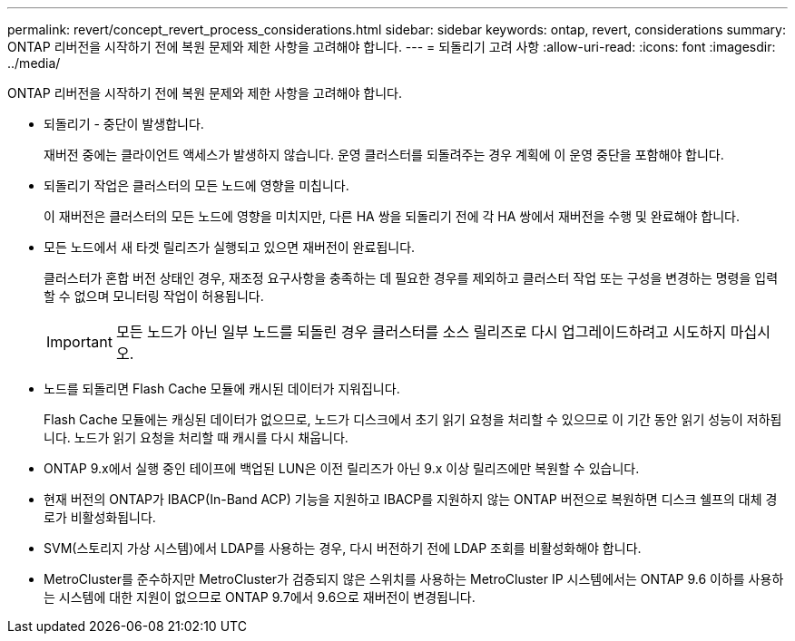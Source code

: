---
permalink: revert/concept_revert_process_considerations.html 
sidebar: sidebar 
keywords: ontap, revert, considerations 
summary: ONTAP 리버전을 시작하기 전에 복원 문제와 제한 사항을 고려해야 합니다. 
---
= 되돌리기 고려 사항
:allow-uri-read: 
:icons: font
:imagesdir: ../media/


[role="lead"]
ONTAP 리버전을 시작하기 전에 복원 문제와 제한 사항을 고려해야 합니다.

* 되돌리기 - 중단이 발생합니다.
+
재버전 중에는 클라이언트 액세스가 발생하지 않습니다. 운영 클러스터를 되돌려주는 경우 계획에 이 운영 중단을 포함해야 합니다.

* 되돌리기 작업은 클러스터의 모든 노드에 영향을 미칩니다.
+
이 재버전은 클러스터의 모든 노드에 영향을 미치지만, 다른 HA 쌍을 되돌리기 전에 각 HA 쌍에서 재버전을 수행 및 완료해야 합니다.

* 모든 노드에서 새 타겟 릴리즈가 실행되고 있으면 재버전이 완료됩니다.
+
클러스터가 혼합 버전 상태인 경우, 재조정 요구사항을 충족하는 데 필요한 경우를 제외하고 클러스터 작업 또는 구성을 변경하는 명령을 입력할 수 없으며 모니터링 작업이 허용됩니다.

+

IMPORTANT: 모든 노드가 아닌 일부 노드를 되돌린 경우 클러스터를 소스 릴리즈로 다시 업그레이드하려고 시도하지 마십시오.

* 노드를 되돌리면 Flash Cache 모듈에 캐시된 데이터가 지워집니다.
+
Flash Cache 모듈에는 캐싱된 데이터가 없으므로, 노드가 디스크에서 초기 읽기 요청을 처리할 수 있으므로 이 기간 동안 읽기 성능이 저하됩니다. 노드가 읽기 요청을 처리할 때 캐시를 다시 채웁니다.

* ONTAP 9.x에서 실행 중인 테이프에 백업된 LUN은 이전 릴리즈가 아닌 9.x 이상 릴리즈에만 복원할 수 있습니다.
* 현재 버전의 ONTAP가 IBACP(In-Band ACP) 기능을 지원하고 IBACP를 지원하지 않는 ONTAP 버전으로 복원하면 디스크 쉘프의 대체 경로가 비활성화됩니다.
* SVM(스토리지 가상 시스템)에서 LDAP를 사용하는 경우, 다시 버전하기 전에 LDAP 조회를 비활성화해야 합니다.
* MetroCluster를 준수하지만 MetroCluster가 검증되지 않은 스위치를 사용하는 MetroCluster IP 시스템에서는 ONTAP 9.6 이하를 사용하는 시스템에 대한 지원이 없으므로 ONTAP 9.7에서 9.6으로 재버전이 변경됩니다.


